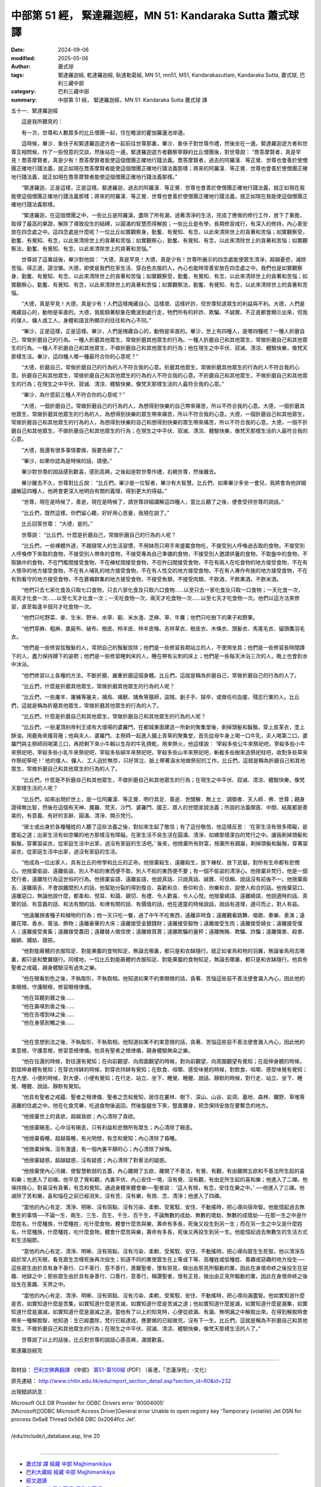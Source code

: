 中部第 51 經， 緊達羅迦經，MN 51: Kandaraka Sutta 蕭式球 譯
==============================================================

:date: 2024-09-06
:modified: 2025-05-06
:author: 蕭式球
:tags: 緊達羅迦經, 乾達羅迦經, 耿達勒葛經, MN 51, mn51, M51, Kandarakasuttaṃ, Kandaraka Sutta, 蕭式球, 巴利三藏中部
:category: 巴利三藏中部
:summary: 中部第 51 經， 緊達羅迦經，MN 51: Kandaraka Sutta 蕭式球 譯



五十一．緊達羅迦經

　　這是我所聽見的：

　　有一次，世尊和人數眾多的比丘僧團一起，住在瞻波的瞿伽羅蓮池岸邊。

　　這時候，畢沙．象伕子和緊達羅迦遊方者一起前往世尊那裏，畢沙．象伕子對世尊作禮，然後坐在一邊。緊達羅迦遊方者和世尊互相問候，作了一些悅意的交談，然後站在一邊。緊達羅迦遊方者觀察寧靜的比丘僧團後，對世尊說： “喬答摩賢者，真是罕見！喬答摩賢者，真是少有！喬答摩賢者能使這個僧團正確地行踐法義。喬答摩賢者，過去的阿羅漢．等正覺．世尊也會善於使僧團正確地行踐法義，就正如現在喬答摩賢者能使這個僧團正確地行踐法義那樣；將來的阿羅漢．等正覺．世尊也會善於使僧團正確地行踐法義，就正如現在喬答摩賢者能使這個僧團正確地行踐法義那樣。”

　　“緊達羅迦，正是這樣，正是這樣。緊達羅迦，過去的阿羅漢．等正覺．世尊也會善於使僧團正確地行踐法義，就正如現在我能使這個僧團正確地行踐法義那樣；將來的阿羅漢．等正覺．世尊也會善於使僧團正確地行踐法義，就正如現在我能使這個僧團正確地行踐法義那樣。

　　“緊達羅迦，在這個僧團之中，一些比丘是阿羅漢，盡除了所有漏，過著清淨的生活，完成了應做的修行工作，放下了重擔，取得了最高的果證，解除了導致投生的結縛，以圓滿的智慧而得解脫；一些比丘是有學，長期修習戒行，有深入的修持，內心善安放在四念處之中。這四念處是什麼呢？一位比丘如實觀察身，勤奮、有覺知、有念，以此來清除世上的貪著和苦惱；如實觀察受，勤奮、有覺知、有念，以此來清除世上的貪著和苦惱；如實觀察心，勤奮、有覺知、有念，以此來清除世上的貪著和苦惱；如實觀察法，勤奮、有覺知、有念，以此來清除世上的貪著和苦惱。”

　　世尊說了這番話後，畢沙對他說： “大德，真是罕見！大德，真是少有！世尊所展示的四念處能使眾生清淨，超越憂悲，滅除苦惱，得正道，證湼槃。大德，即使是我們在家生活、穿白色衣服的人，內心也能時常善安放在四念處之中。我們也是如實觀察身，勤奮、有覺知、有念，以此來清除世上的貪著和苦惱；如實觀察受，勤奮、有覺知、有念，以此來清除世上的貪著和苦惱；如實觀察心，勤奮、有覺知、有念，以此來清除世上的貪著和苦惱；如實觀察法，勤奮、有覺知、有念，以此來清除世上的貪著和苦惱。

　　“大德，真是罕見！大德，真是少有！人們這樣掩藏自心、這樣壞、這樣奸詐，但世尊知道眾生的利益與不利。大德，人們是掩藏自心的，動物是率直的。大德，我能騎著馴象在瞻波到處行走，牠們所有的奸詐、欺騙、不誠實、不正直都會顯示出來，但我的僕人、傭人或工人，身體和語言所顯示的往往和內心不同。”

　　“畢沙，正是這樣，正是這樣。畢沙，人們是掩藏自心的，動物是率直的。畢沙，世上有四種人，是哪四種呢？一種人折磨自己，常做折磨自己的行為。一種人折磨其他眾生，常做折磨其他眾生的行為。一種人折磨自己和其他眾生，常做折磨自己和其他眾生的行為。一種人不折磨自己和其他眾生，不做折磨自己和其他眾生的行為；他在現生之中平伏、寂滅、清涼、體驗快樂，像梵天那樣生活。畢沙，這四種人哪一種最符合你的心意呢？”

　　“大德，折磨自己，常做折磨自己的行為的人不符合我的心意。折磨其他眾生，常做折磨其他眾生的行為的人不符合我的心意。折磨自己和其他眾生，常做折磨自己和其他眾生的行為的人不符合我的心意。不折磨自己和其他眾生，不做折磨自己和其他眾生的行為；在現生之中平伏、寂滅、清涼、體驗快樂，像梵天那樣生活的人最符合我的心意。”

　　“畢沙，為什麼前三種人不符合你的心意呢？”

　　“大德，一個折磨自己，常做折磨自己的行為的人，為想得到快樂的自己帶來痛苦，所以不符合我的心意。大德，一個折磨其他眾生，常做折磨其他眾生的行為的人，為想得到快樂的眾生帶來痛苦，所以不符合我的心意。大德，一個折磨自己和其他眾生，常做折磨自己和其他眾生的行為的人，為想得到快樂的自己和想得到快樂的眾生帶來痛苦，所以不符合我的心意。大德，一個不折磨自己和其他眾生，不做折磨自己和其他眾生的行為；在現生之中平伏、寂滅、清涼、體驗快樂，像梵天那樣生活的人最符合我的心意。

　　“大德，我還有很多事情要做，我要告辭了。”

　　“畢沙，如果你認為是時候的話，請便。”

　　畢沙對世尊的說話感到歡喜，感到高興，之後起座對世尊作禮，右繞世尊，然後離去。

　　畢沙離去不久，世尊對比丘說： “比丘們，畢沙是一位智者，畢沙有大智慧。比丘們，如果畢沙多坐一會兒，我將會為他詳細講解這四種人，他將會更深入地明白有關的義理，得到更大的得益。”

　　“世尊，現在是時候了，善逝，現在是時候了，請世尊詳細講解這四種人，當比丘聽了之後，便會受持世尊的說話。”

　　“比丘們，既然這樣，你們留心聽，好好用心思量，我現在說了。”

　　比丘回答世尊： “大德，是的。”

　　世尊說： “比丘們，什麼是折磨自己，常做折磨自己的行為的人呢？

　　“比丘們，一些裸體外道，不跟隨常人的生活習慣，不用缽而只用手來盛載食物吃，不接受別人呼喚過去取的食物，不接受別人呼喚停下來取的食物，不接受別人帶來的食物，不接受專為自己準備的食物，不接受別人邀請供養的食物，不取盤中的食物，不取鍋中的食物，不在門檻間接受食物，不在棒杖間接受食物，不在杵臼間接受食物，不在有兩人在吃食物的地方接受食物，不在有人懷孕的地方接受食物，不在有人哺乳的地方接受食物，不在有人性交的地方接受食物，不在有人專作布施的地方接受食物，不在有狗看守的地方接受食物，不在蒼蠅群集的地方接受食物，不接受魚類，不接受肉類，不飲酒，不飲果酒，不飲米酒。

　　“他們只去七家化食及只取七口食物，只去六家化食及只取六口食物……以至只去一家化食及只取一口食物；一天化食一次，兩天才化食一次……以至七天才化食一次；一天吃食物一次，兩天才吃食物一次……以至七天才吃食物一次。他們以這方法來修習，直至每逢半個月才吃食物一次。

　　“他們只吃野菜、麥、生米、野米、水草、穀、米水渣、芝麻、草、牛糞；他們只吃樹下的果子和野果。

　　“他們穿麻、粗麻、裹屍布、破布、樹皮、羚羊皮、羚羊皮條、吉祥草衣、樹皮衣、木條衣、頭髮衣、馬尾毛衣、貓頭鷹羽毛衣。

　　“他們是一些修習拔鬚髮的人，常把自己的鬚髮拔除；他們是一些修習長期站立的人，不使用坐具；他們是一些修習長時間蹲下的人，盡力保持蹲下的姿勢；他們是一些修習睡刺床的人，睡在帶有尖刺的床上；他們是一些每天沐浴三次的人，晚上也會到水中沐浴。

　　“他們修習以上各種的方法，不斷折磨、嚴重折磨這個身體。比丘們，這就是稱為折磨自己，常做折磨自己的行為的人了。

　　“比丘們，什麼是折磨其他眾生，常做折磨其他眾生的行為的人呢？

　　“比丘們，一些屠羊、屠豬等屠夫，捕鳥、捕獸、捕魚等獵師，盜賊、劊子手、獄卒，或做任何血腥、殘忍行業的人。比丘們，這就是稱為折磨其他眾生，常做折磨其他眾生的行為的人了。

　　“比丘們，什麼是折磨自己和其他眾生，常做折磨自己和其他眾生的行為的人呢？

　　“比丘們，一些灌頂剎帝利王或有大壇場的婆羅門，在都城東面建造一所新的聚集堂後，剃掉頭髮和鬍鬚，穿上皮革衣，塗上酥油，用鹿角來搔背癢；他與夫人、婆羅門、主祭師一起進入舖上青草的聚集堂，首先從母牛身上喝一口牛乳，夫人喝第二口，婆羅門與主祭師同喝第三口，再把剩下來小牛賴以生存的牛乳擠乾，用來祭火，他這樣說： ‘宰殺多些公牛來祭祀吧，宰殺多些小牛來祭祀吧，宰殺多些小乳牛來祭祀吧，宰殺多些綿羊來祭祀吧，宰殺多些山羊來祭祀吧，斬截多些樹來造祭祀柱吧，收割多些草來作祭祀草吧！’ 他的僕人、傭人、工人迫於無奈，只好哭泣、臉上帶著淚水地做祭祀的工作。比丘們，這就是稱為折磨自己和其他眾生，常做折磨自己和其他眾生的行為的人了。

　　“比丘們，什麼是不折磨自己和其他眾生，不做折磨自己和其他眾生的行為；在現生之中平伏、寂滅、清涼、體驗快樂，像梵天那樣生活的人呢？

　　“比丘們，如來出現於世上，是一位阿羅漢．等正覺．明行具足．善逝．世間解．無上士．調御者．天人師．佛．世尊；親身證得無比智，然後在這個有天神、魔羅、梵天、沙門、婆羅門、國王、眾人的世間宣說法義；所說的法義開首、中間、結尾都是善美的，有意義、有好的言辭、圓滿、清淨、開示梵行。

　　“居士或出身於各種種姓的人聽了這些法義之後，對如來生起了敬信；有了這份敬信，他這樣反思： ‘在家生活有很多障礙，是塵垢之道；出家生活有如空曠的地方那樣沒有障礙。在家生活不易生活在圓滿、清淨、如螺那樣潔白的梵行之中。讓我剃掉頭髮和鬍鬚，穿著袈裟衣，從家庭生活中出家，過沒有家庭的生活吧。’ 後來，他捨棄所有財富，捨棄所有親屬，剃掉頭髮和鬍鬚，穿著袈裟衣，從家庭生活中出家，過沒有家庭的生活。

　　“他成為一位出家人，具有比丘的修學和比丘的正命。他捨棄殺生、遠離殺生，放下棒杖、放下武器，對所有生命都有悲憫心。他捨棄偷盜、遠離偷盜，別人不給的東西便不取，別人不給的東西便不要；有一個不偷盜的清淨心。他捨棄非梵行，他是一個梵行者，遠離性行為這世俗的行為。他捨棄妄語、遠離妄語，他說真話、只說真話、誠實、可信賴、說話沒有前後不一。他捨棄兩舌、遠離兩舌、不會說離間別人的話，他幫助分裂的得到復合、喜歡和合、景仰和合、欣樂和合、說使人和合的話。他捨棄惡口、遠離惡口，無論他說什麼，都柔和、悅耳、和藹、親切、有禮、令人歡喜、令人心悅。他捨棄綺語、遠離綺語，他說適時的話、真實的話、有意義的話、和法有關的話、和律有關的話、有價值的話，他在適當的時候說話，說話有道理，適可而止，對人有益。

　　“他遠離損害種子和植物的行為；他一天只吃一餐，過了中午不吃東西，遠離非時食；遠離觀看跳舞、唱歌、奏樂、表演；遠離花環、香水、膏油、飾物；遠離豪華的大床；遠離接受金銀錢財；遠離接受穀物；遠離接受生肉；遠離接受婦女；遠離接受僕人；遠離接受禽畜；遠離接受農田；遠離替人做信使；遠離做買賣；遠離欺騙的量秤；遠離賄賂、欺騙、詐騙；遠離傷害、殺害、綑綁、攔劫、搶掠。

　　“他對能蔽體的衣服知足、對能果腹的食物知足，無論去哪裏，都只是和衣缽隨行。就正如雀鳥和牠的羽翼，無論雀鳥飛去哪裏，都只是和雙翼隨行。同樣地，一位比丘對能蔽體的衣服知足、對能果腹的食物知足，無論去哪裏，都只是和衣缽隨行。他具有聖者之戒蘊，親身體驗沒有過失之樂。

　　“他在眼看到色之後，不執取形，不執取相。他知道如果不約束眼根的話，貪著、苦惱這些惡不善法便會漏入內心，因此他約束眼根，守護眼根，修習眼根律儀。

| 　　“他在耳聽到聲之後……
| 　　“他在鼻嗅到香之後……
| 　　“他在舌嚐到味之後……
| 　　“他在身感到觸之後……
| 

　　“他在意想到法之後，不執取形，不執取相。他知道如果不約束意根的話，貪著、苦惱這些惡不善法便會漏入內心，因此他約束意根，守護意根，修習意根律儀。他具有聖者之根律儀，親身體驗無染之樂。

　　“他在往還的時候，對往還有覺知；在向前觀望、向周圍觀望的時候，對向前觀望、向周圍觀望有覺知；在屈伸身體的時候，對屈伸身體有覺知；在穿衣持缽的時候，對穿衣持缽有覺知；在飲食、咀嚼、感受味覺的時候，對飲食、咀嚼、感受味覺有覺知；在大便、小便的時候，對大便、小便有覺知；在行走、站立、坐下、睡覺、睡醒、說話、靜默的時候，對行走、站立、坐下、睡覺、睡醒、說話、靜默有覺知。

　　“他具有聖者之戒蘊、聖者之根律儀、聖者之念和覺知，居住在叢林、樹下、深山、山谷、岩洞、墓地、森林、曠野、草堆等遠離的住處之中。他在化食完畢，吃過食物後返回，然後盤腿坐下來，豎直腰身，把念保持安放在要繫念的地方。

　　“他捨棄世上的貪欲，超越貪欲；內心清除了貪欲。

　　“他捨棄瞋恚，心中沒有瞋恚，只有利益和悲憫所有眾生；內心清除了瞋恚。

　　“他捨棄昏睡，超越昏睡，有光明想，有念和覺知；內心清除了昏睡。

　　“他捨棄掉悔，沒有激盪，有一個內裏平靜的心；內心清除了掉悔。

　　“他捨棄疑惑，超越疑惑，沒有疑惑；內心清除了對善法的疑惑。

　　“他捨棄使內心污穢、使智慧軟弱的五蓋，內心離開了五欲、離開了不善法，有覺、有觀，有由離開五欲和不善法所生起的喜和樂；他進入了初禪。他平息了覺和觀，內裏平伏、內心安住一境，沒有覺、沒有觀，有由定所生起的喜和樂；他進入了二禪。他保持捨心，對喜沒有貪著，有念和覺知，通過身體來體會樂──聖者說： ‘這人有捨，有念，安住在樂之中。’ ──他進入了三禪。他滅除了苦和樂，喜和惱在之前已經消失，沒有苦、沒有樂，有捨、念、清淨；他進入了四禪。

　　“當他的內心有定、清淨、明晰、沒有斑點、沒有污染、柔軟、受駕馭、安住、不動搖時，把心導向宿命智。他能憶起過去無數生的事情──不論一生、兩生、三生、百生、千生、百千生，不論無數的成劫、無數的壞劫、無數的成壞劫──在那一生之中是什麼姓名，什麼種族，什麼種姓，吃什麼食物，體會什麼苦與樂，壽命有多長，死後又投生到另一生；而在另一生之中又是什麼姓名，什麼種族，什麼種姓，吃什麼食物，體會什麼苦與樂，壽命有多長，死後又再投生到另一生。他能憶起過去無數生的生活方式和生活細節。

　　“當他的內心有定、清淨、明晰、沒有斑點、沒有污染、柔軟、受駕馭、安住、不動搖時，把心導向眾生生死智。他以清淨及超於常人的天眼，看見眾生怎樣死後再次投生；知道不同的業使眾生在上等或下等、高種姓或低種姓、善趣或惡趣的地方投生──這些眾生由於具有身不善行、口不善行、意不善行，責難聖者，懷有邪見，做出由邪見所驅動的業，因此在身壞命終之後投生在惡趣、地獄之中；那些眾生由於具有身善行、口善行、意善行，稱讚聖者，懷有正見，做出由正見所驅動的業，因此在身壞命終之後投生在善趣、天界之中。

　　“當他的內心有定、清淨、明晰、沒有斑點、沒有污染、柔軟、受駕馭、安住、不動搖時，把心導向漏盡智。他如實知道什麼是苦，如實知道什麼是苦集，如實知道什麼是苦滅，如實知道什麼是苦滅之道；他如實知道什麼是漏，如實知道什麼是漏集，如實知道什麼是漏滅，如實知道什麼是漏滅之道。當他有了以上的知見時，心便從欲漏、有漏、無明漏之中解脫出來。在得到解脫時會帶來一種解脫智，他知道：生已經盡除，梵行已經達成，應要做的已經做完，沒有下一生。比丘們，這就是稱為不折磨自己和其他眾生，不做折磨自己和其他眾生的行為；在現生之中平伏、寂滅、清涼、體驗快樂，像梵天那樣生活的人了。”

　　世尊說了以上的話後，比丘對世尊的說話心感高興，滿懷歡喜。

緊達羅迦經完

------

取材自： `巴利文佛典翻譯 <https://www.chilin.org/news/news-detail.php?id=202&type=2>`__ 《中部》 `第51-第100經 <https://www.chilin.org/upload/culture/doc/1666608320.pdf>`_ (PDF) （香港，「志蓮淨苑」-文化）

原先連結： http://www.chilin.edu.hk/edu/report_section_detail.asp?section_id=60&id=232

出現錯誤訊息：

| Microsoft OLE DB Provider for ODBC Drivers error '80004005'
| [Microsoft][ODBC Microsoft Access Driver]General error Unable to open registry key 'Temporary (volatile) Jet DSN for process 0x6a8 Thread 0x568 DBC 0x2064fcc Jet'.
| 
| /edu/include/i_database.asp, line 20
| 

------

- `蕭式球 譯 經藏 中部 Majjhimanikāya <{filename}majjhima-nikaaya-tr-by-siu-sk%zh.rst>`__

- `巴利大藏經 經藏 中部 Majjhimanikāya <{filename}majjhima-nikaaya%zh.rst>`__

- `經文選讀 <{filename}/articles/canon-selected/canon-selected%zh.rst>`__ 

- `Tipiṭaka 南傳大藏經; 巴利大藏經 <{filename}/articles/tipitaka/tipitaka%zh.rst>`__


..
  2025-05-06; created on 2024-09-06
